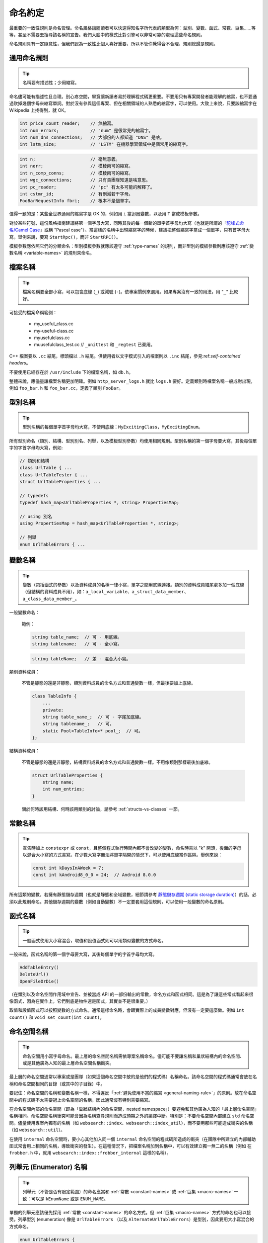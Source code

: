 命名約定
------------------

最重要的一致性規則是命名管理。命名風格讓閱讀者可以快速得知名字所代表的類型為何：型別、變數、函式、常數、巨集……等等，甚至不需要去搜尋該名稱的宣告。我們大腦中的樣式比對引擎可以非常可靠的處理這些命名規則。

命名規則具有一定隨意性，但我們認為一致性比個人喜好重要，所以不管你覺得合不合理，規則總歸是規則。

.. _general-naming-rule:

通用命名規則
~~~~~~~~~~~~~~~~~~~~~~~~~~~~

.. tip::

    名稱要有描述性；少用縮寫。

命名儘可能有描述性且合理。別心疼空間，畢竟讓新讀者易於理解程式碼更重要。不要用只有專案開發者能理解的縮寫，也不要通過砍掉幾個字母來縮寫單詞。對於沒有參與這個專案、但在相關領域的人熟悉的縮寫字，可以使用。大致上來說，只要該縮寫字在 Wikipedia 上找得到，就 OK。

.. code-block:: c++

    int price_count_reader;    // 無縮寫。
    int num_errors;            // "num" 是很常見的縮寫字。
    int num_dns_connections;   // 大部份的人都知道 "DNS" 是啥。
    int lstm_size;             // "LSTM" 在機器學習領域中是個常用的縮寫字。

.. rst-class:: bad-code
.. code-block:: c++

    int n;                     // 毫無意義。
    int nerr;                  // 模稜兩可的縮寫。
    int n_comp_conns;          // 模稜兩可的縮寫。
    int wgc_connections;       // 只有貴團隊知道是啥意思。
    int pc_reader;             // "pc" 有太多可能的解釋了。
    int cstmr_id;              // 有刪減若干字母。
    FooBarRequestInfo fbri;    // 根本不是個單字。

值得一題的是：某些全世界通用的縮寫字是 OK 的，例如用 ``i`` 當迴圈變數，以及用 ``T`` 當成模板參數。

對於某些符號，這份風格指南建議將第一個字母大寫，同時其後的每一個新的單字首字母均大寫（也就是所謂的「`駝峰式命名/Camel Case <https://en.wikipedia.org/wiki/Camel_case>`_」或稱 "Pascal case"）。當這樣的名稱中出現縮寫字的時候，建議把整個縮寫字當成一個單字，只有首字母大寫。舉例來說，要寫 ``StartRpc()``，而非 ``StartRPC()``。

模板參數應依照它們的分類命名：型別模板參數就應該遵守 :ref:`type-names` 的規則，而非型別的模板參數則應該遵守 :ref:`變數名稱 <variable-names>` 的規則來命名。

.. _file-names:

檔案名稱
~~~~~~~~~~~~~~~~~~~~~~

.. tip::

    檔案名稱要全部小寫，可以包含底線 (``_``) 或減號 (``-``)。依專案慣例來選用。如果專案沒有一致的用法，用 "``_``" 比較好。

可接受的檔案命稱範例：

    * my_useful_class.cc
    * my-useful-class.cc
    * myusefulclass.cc
    * muusefulclass_test.cc // ``_unittest`` 和 ``_regtest`` 已棄用。

C++ 檔案要以 ``.cc`` 結尾，標頭檔以 ``.h`` 結尾。供使用者以文字模式引入的檔案則以 ``.inc`` 結尾，參見:ref:`self-contained headers`。

不要使用已經存在於 ``/usr/include`` 下的檔案名稱，如 ``db.h``。

整體來說，應儘量讓檔案名稱更加明確。例如 ``http_server_logs.h`` 就比 ``logs.h`` 要好。定義類別時檔案名稱一般成對出現，例如 ``foo_bar.h`` 和 ``foo_bar.cc``，定義了類別 ``FooBar``。

.. _type-names:

型別名稱
~~~~~~~~~~~~~~~~~~~~~~

.. tip::

    型別名稱的每個單字首字母均大寫，不使用底線：``MyExcitingClass``，``MyExcitingEnum``。

所有型別命名（類別、結構、型別別名、列舉，以及模板型別參數）均使用相同規則。型別名稱的第一個字母要大寫，其後每個單字的字首字母均大寫，例如:

.. code-block:: c++

    // 類別和結構
    class UrlTable { ...
    class UrlTableTester { ...
    struct UrlTableProperties { ...

    // typedefs
    typedef hash_map<UrlTableProperties *, string> PropertiesMap;

    // using 別名
    using PropertiesMap = hash_map<UrlTableProperties *, string>;

    // 列舉
    enum UrlTableErrors { ...

.. _variable-names:

變數名稱
~~~~~~~~~~~~~~~~~~~~~~

.. tip::

    變數（包括函式的參數）以及資料成員的名稱一律小寫，單字之間用底線連接。類別的資料成員結尾處多加一個底線（但結構的資料成員不用），如：``a_local_variable``、``a_struct_data_member``、``a_class_data_member_``。

一般變數命名：

    範例：

    .. code-block:: c++

        string table_name;  // 可 - 用底線。
        string tablename;   // 可 - 全小寫。

    .. rst-class:: bad-code
    .. code-block:: c++

        string tableName;   // 差 - 混合大小寫。

類別資料成員：

    不管是靜態的還是非靜態，類別資料成員的命名方式和普通變數一樣，但最後要加上底線。

    .. code-block:: c++

        class TableInfo {
            ...
            private:
            string table_name_;  // 可 - 字尾加底線。
            string tablename_;   // 可。
            static Pool<TableInfo>* pool_;  // 可。
        };

結構資料成員：

    不管是靜態的還是非靜態，結構資料成員的命名方式和普通變數一樣。不用像類別那樣最後加底線。

    .. code-block:: c++

        struct UrlTableProperties {
            string name;
            int num_entries;
        }

    關於何時該用結構、何時該用類別的討論，請參考 :ref:`structs-vs-classes` 一節。

.. _constant-names:

常數名稱
~~~~~~~~~~~~~~~~~~~~~~

.. tip::

    宣告時加上 ``constexpr`` 或 ``const``，且整個程式執行時間內都不會改變的變數，命名時需以 "k" 開頭，後面的字母以混合大小寫的方式書寫。在少數大寫字無法將單字隔開的情況下，可以使用底線當作區隔。舉例來說：

    .. code-block:: c++

        const int kDaysInAWeek = 7;
        const int kAndroid8_0_0 = 24;  // Android 8.0.0

所有這類的變數，若擁有靜態儲存週期（也就是靜態和全域變數，細節請參考 `靜態儲存週期 (static storage duration) <http://en.cppreference.com/w/cpp/language/storage_duration#Storage_duration>`__）的話，必須以此規則命名。其他儲存週期的變數（例如自動變數）不一定要套用這個規則，可以使用一般變數的命名原則。

.. _function-names:

函式名稱
~~~~~~~~~~~~~~~~~~~~~~

.. tip::

    一般函式使用大小寫混合，取值和設值函式則可以用類似變數的方式命名。

一般來說，函式名稱的第一個字母要大寫，其後每個單字的字首字母均大寫。

.. code-block:: c++

    AddTableEntry()
    DeleteUrl()
    OpenFileOrDie()

（在類別以及命名空間作用域中宣告、並被當成 API 的一部份輸出的常數，命名方式和函式相同。這是為了讓這些常式看起來很像函式，因為在實作上，它們到底是物件還是函式，其實並不是很重要。）

取值和設值函式可以按照變數的方式命名。通常這樣命名時，會跟實際上的成員變數對應，但沒有一定要這麼做。例如 ``int count()`` 和 ``void set_count(int count)``。

.. _namespace-names:

命名空間名稱
~~~~~~~~~~~~~~~~~~~~~~~~~~~~

.. tip::

    命名空間用小寫字母命名。最上層的命名空間名稱需依專案名稱命名。儘可能不要讓名稱和巢狀結構內的命名空間、或是其他廣為人知的最上層命名空間名稱衝突。

最上層的命名空間通常以專案或是團隊（如果這個命名空間中放的是他們的程式碼）名稱命名。該命名空間的程式碼通常會放在名稱和命名空間相同的目錄（或其中的子目錄）中。

要記住：命名空間的名稱和變數名稱一樣，不得違反「:ref:`避免使用不當的縮寫 <general-naming-rule>`」的原則。放在命名空間中的程式碼不太需要冠上命名空間的名稱，因此通常沒有特別需要縮寫。

在命名空間內部的命名空間（即為「巢狀結構內的命名空間，nested namespace」）要避免和其他廣為人知的「最上層命名空間」名稱相同。命名空間名稱衝突可能會因為名稱查尋規則而造成預期之外的編譯中斷。特別是：不要命名空間內部建立 ``std`` 命名空間。儘量使用專案內獨有的名稱（如 ``websearch::index``、``websearch::index_util``），而不要用那些可能造成衝突的名稱（如 ``websearch::util``）。

在使用 ``internal`` 命名空間時，要小心其他加入同一個 ``internal`` 命名空間的程式碼所造成的衝突（在團隊中所建立的內部輔助函式常會用上相同的名稱，導致衝突的發生）。在這種情況下，把檔案名稱加到名稱中，可以有效建立獨一無二的名稱（例如 在 ``frobber.h`` 中，就用 ``websearch::index::frobber_internal`` 這樣的名稱）。

.. _enumerator-names:

列舉元 (Enumerator) 名稱
~~~~~~~~~~~~~~~~~~~~~~~~~~~~~~

.. tip::

    列舉元（不管是否有限定範圍）的命名應當和 :ref:`常數 <constant-names>` 或 :ref:`巨集 <macro-names>` 一致：可以是 ``kEnumName`` 或是 ``ENUM_NAME``。

單獨的列舉元應該優先採用 :ref:`常數 <constant-names>` 的命名方式。但 :ref:`巨集 <macro-names>` 方式的命名也可以接受。列舉型別 (enumeration) 像是 ``UrlTableErrors`` （以及 ``AlternateUrlTableErrors``）是型別，因此要用大小寫混合的方式命名。

.. code-block:: c++

    enum UrlTableErrors {
        kOK = 0,
        kErrorOutOfMemory,
        kErrorMalformedInput,
    };
    enum AlternateUrlTableErrors {
        OK = 0,
        OUT_OF_MEMORY = 1,
        MALFORMED_INPUT = 2,
    };

2009 年 1 月之前，我們一直建議採用 :ref:`巨集 <macro-names>` 的方式為列舉值命名。這導致列舉值和巨集之間的命名衝突問題。因此，這裡改為優先選擇常數風格的命名方式。新的程式碼應儘可能優先使用常數風格。但是原有的程式碼沒有一定要轉換到常數風格，除非巨集風格確實會在編譯時產生問題。

.. _macro-names:

巨集名稱
~~~~~~~~~~~~~~~~~~

.. tip::

    你不是真的想 :ref:`使用巨集 <preprocessor-macros>`，對吧？如果你一定要用，命名風格應如： ``MY_MACRO_THAT_SCARES_SMALL_CHILDREN_AND_ADULTS_ALIKE``。

請參考 :ref:`巨集一節的描述 <preprocessor-macros>`；一般來說 *不應該* 使用巨集。如果不得不用，其命名應為全部大寫，並使用底線區隔單字：

.. code-block:: c++

    #define ROUND(x) ...
    #define PI_ROUNDED 3.0

.. _exceptions-for-naming-rules:

命名規則的特例
~~~~~~~~~~~~~~~~~~~~~~~~~~~~~~~~~~

.. tip::

    如果你命名的名稱與現有 C/C++ 已有的名稱相似，可參考現有命名策略。

``bigopen()``
    函式名，參考 ``open()`` 的格式

``uint``
    ``typedef``

``bigpos``
    ``struct`` 或 ``class``，參考 ``pos`` 的格式

``sparse_hash_map``
    STL 相似的名稱；參考 STL 命名約定

``LONGLONG_MAX``
    常數，類似於 ``INT_MAX``
